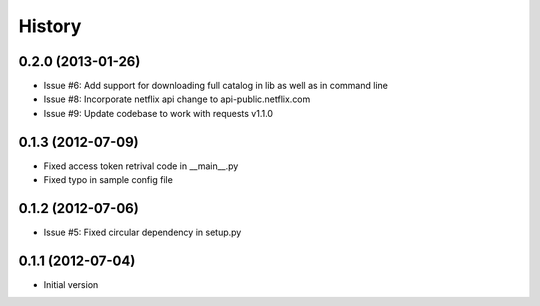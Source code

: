 .. :changelog:

History
-------
0.2.0 (2013-01-26)
++++++++++++++++++
- Issue #6: Add support for downloading full catalog in lib as well as in command line 
- Issue #8: Incorporate netflix api change to api-public.netflix.com
- Issue #9: Update codebase to work with requests v1.1.0

0.1.3 (2012-07-09)
++++++++++++++++++
- Fixed access token retrival code in __main__.py
- Fixed typo in sample config file

0.1.2 (2012-07-06)
+++++++++++++++++++
- Issue #5: Fixed circular dependency in setup.py

0.1.1 (2012-07-04)
+++++++++++++++++++

- Initial version
